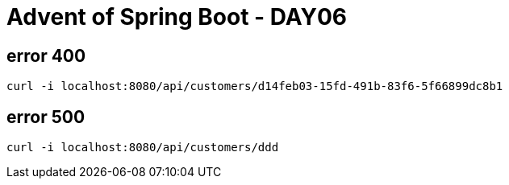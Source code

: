 = Advent of Spring Boot - DAY06

== error 400

[source, bash]
----
curl -i localhost:8080/api/customers/d14feb03-15fd-491b-83f6-5f66899dc8b1
----

== error 500

[source, bash]
----
curl -i localhost:8080/api/customers/ddd
----

